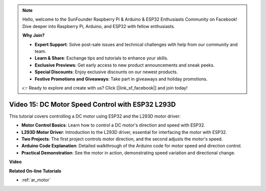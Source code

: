 .. note::

    Hello, welcome to the SunFounder Raspberry Pi & Arduino & ESP32 Enthusiasts Community on Facebook! Dive deeper into Raspberry Pi, Arduino, and ESP32 with fellow enthusiasts.

    **Why Join?**

    - **Expert Support**: Solve post-sale issues and technical challenges with help from our community and team.
    - **Learn & Share**: Exchange tips and tutorials to enhance your skills.
    - **Exclusive Previews**: Get early access to new product announcements and sneak peeks.
    - **Special Discounts**: Enjoy exclusive discounts on our newest products.
    - **Festive Promotions and Giveaways**: Take part in giveaways and holiday promotions.

    👉 Ready to explore and create with us? Click [|link_sf_facebook|] and join today!


Video 15: DC Motor Speed Control with ESP32 L293D
=============================================================================================

This tutorial covers controlling a DC motor using ESP32 and the L293D motor driver:

* **Motor Control Basics**: Learn how to control a DC motor's direction and speed with ESP32.
* **L293D Motor Driver**: Introduction to the L293D driver, essential for interfacing the motor with ESP32.
* **Two Projects**: The first project controls motor direction, and the second adjusts the motor's speed.
* **Arduino Code Explanation**: Detailed walkthrough of the Arduino code for motor speed and direction control.
* **Practical Demonstration**: See the motor in action, demonstrating speed variation and directional change.


**Video**

.. raw:: html

    <iframe width="700" height="500" src="https://www.youtube.com/embed/ei_SIh1xH1U?si=m4yPixL2KD-_fO_z" title="YouTube video player" frameborder="0" allow="accelerometer; autoplay; clipboard-write; encrypted-media; gyroscope; picture-in-picture; web-share" allowfullscreen></iframe>

**Related On-line Tutorials**

* :ref:`ar_motor`